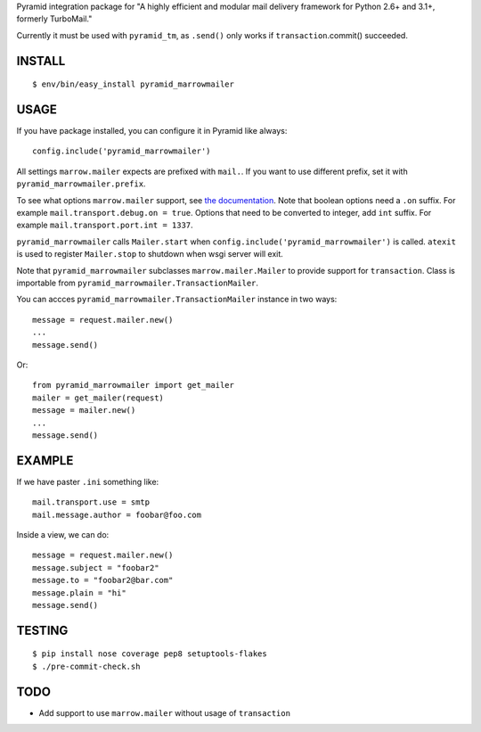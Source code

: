 Pyramid integration package for "A highly efficient and modular mail delivery
framework for Python 2.6+ and 3.1+, formerly TurboMail."

Currently it must be used with ``pyramid_tm``, as ``.send()`` only works
if ``transaction``.commit() succeeded.

INSTALL
=======

::

    $ env/bin/easy_install pyramid_marrowmailer


USAGE
=====

If you have package installed, you can configure it in Pyramid like always::

    config.include('pyramid_marrowmailer')

All settings ``marrow.mailer`` expects are prefixed with ``mail.``. If you want
to use different prefix, set it with ``pyramid_marrowmailer.prefix``.

To see what options ``marrow.mailer`` support, see
`the documentation <https://github.com/marrow/marrow.mailer>`_. Note that
boolean options need a ``.on`` suffix. For example ``mail.transport.debug.on = true``.
Options that need to be converted to integer, add ``int`` suffix. For example
``mail.transport.port.int = 1337``.

``pyramid_marrowmailer`` calls ``Mailer.start`` when ``config.include('pyramid_marrowmailer')``
is called. ``atexit`` is used to register ``Mailer.stop`` to shutdown when wsgi server will exit.

Note that ``pyramid_marrowmailer`` subclasses ``marrow.mailer.Mailer`` to provide support for
``transaction``. Class is importable from ``pyramid_marrowmailer.TransactionMailer``.

You can accces ``pyramid_marrowmailer.TransactionMailer`` instance in two ways::

    message = request.mailer.new()
    ...
    message.send()


Or::
    
    from pyramid_marrowmailer import get_mailer
    mailer = get_mailer(request)
    message = mailer.new()
    ...
    message.send()


EXAMPLE
=======

If we have paster ``.ini`` something like::

    mail.transport.use = smtp
    mail.message.author = foobar@foo.com


Inside a view, we can do::

    message = request.mailer.new()
    message.subject = "foobar2"
    message.to = "foobar2@bar.com"
    message.plain = "hi"
    message.send()


TESTING
=======

::

    $ pip install nose coverage pep8 setuptools-flakes
    $ ./pre-commit-check.sh


TODO
====

- Add support to use ``marrow.mailer`` without usage of ``transaction``

